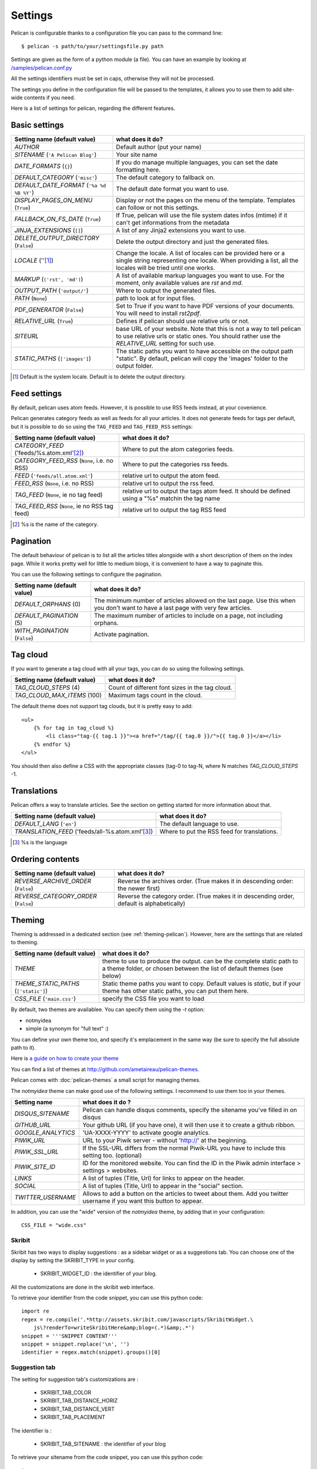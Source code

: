 Settings
########

Pelican is configurable thanks to a configuration file you can pass to
the command line::

    $ pelican -s path/to/your/settingsfile.py path

Settings are given as the form of a python module (a file). You can have an
example by looking at `/samples/pelican.conf.py
<https://github.com/ametaireau/pelican/raw/master/samples/pelican.conf.py>`_

All the settings identifiers must be set in caps, otherwise they will not be
processed.

The settings you define in the configuration file will be passed to the
templates, it allows you to use them to add site-wide contents if you need.

Here is a list of settings for pelican, regarding the different features.

Basic settings
==============

================================================    =====================================================
Setting name (default value)                        what does it do?
================================================    =====================================================
`AUTHOR`                                            Default author (put your name)
`SITENAME` (``'A Pelican Blog'``)                   Your site name
`DATE_FORMATS` (``{}``)                             If you do manage multiple languages, you can
                                                    set the date formatting here.
`DEFAULT_CATEGORY` (``'misc'``)                     The default category to fallback on.
`DEFAULT_DATE_FORMAT` (``'%a %d %B %Y'``)           The default date format you want to use.
`DISPLAY_PAGES_ON_MENU` (``True``)                  Display or not the pages on the menu of the
                                                    template. Templates can follow or not this
                                                    settings.
`FALLBACK_ON_FS_DATE` (``True``)                    If True, pelican will use the file system
                                                    dates infos (mtime) if it can't get
                                                    informations from the metadata
`JINJA_EXTENSIONS` (``[]``)                         A list of any Jinja2 extensions you want to use.
`DELETE_OUTPUT_DIRECTORY` (``False``)               Delete the output directory and just
                                                    the generated files.
`LOCALE` (''[1]_)                                   Change the locale. A list of locales can be provided 
                                                    here or a single string representing one locale.
                                                    When providing a list, all the locales will be tried 
                                                    until one works.
`MARKUP` (``('rst', 'md')``)                        A list of available markup languages you want
                                                    to use. For the moment, only available values
                                                    are `rst` and `md`.
`OUTPUT_PATH` (``'output/'``)                       Where to output the generated files.
`PATH` (``None``)                                   path to look at for input files.
`PDF_GENERATOR` (``False``)                         Set to True if you want to have PDF versions
                                                    of your documents. You will need to install
                                                    `rst2pdf`.
`RELATIVE_URL` (``True``)                           Defines if pelican should use relative urls or
                                                    not.
`SITEURL`                                           base URL of your website. Note that this is
                                                    not a way to tell pelican to use relative urls
                                                    or static ones. You should rather use the
                                                    `RELATIVE_URL` setting for such use.
`STATIC_PATHS` (``['images']``)                     The static paths you want to have accessible
                                                    on the output path "static". By default,
                                                    pelican will copy the 'images' folder to the
                                                    output folder.
================================================    =====================================================


.. [1] Default is the system locale. Default is to delete the output directory.

Feed settings
=============

By default, pelican uses atom feeds. However, it is possible to use RSS feeds
instead, at your covenience.

Pelican generates category feeds as well as feeds for all your articles. It does
not generate feeds for tags per default, but it is possible to do so using
the ``TAG_FEED`` and ``TAG_FEED_RSS`` settings:


================================================    =====================================================
Setting name (default value)                        what does it do?
================================================    =====================================================
`CATEGORY_FEED` ('feeds/%s.atom.xml'[2]_)           Where to put the atom categories feeds.
`CATEGORY_FEED_RSS` (``None``, i.e. no RSS)         Where to put the categories rss feeds.
`FEED` (``'feeds/all.atom.xml'``)                   relative url to output the atom feed.
`FEED_RSS` (``None``, i.e. no RSS)                  relative url to output the rss feed.
`TAG_FEED` (``None``, ie no tag feed)               relative url to output the tags atom feed. It should
                                                    be defined using a "%s" matchin the tag name
`TAG_FEED_RSS` (``None``, ie no RSS tag feed)       relative url to output the tag RSS feed
================================================    =====================================================

.. [2] %s is the name of the category.

Pagination
==========

The default behaviour of pelican is to list all the articles titles alongside
with a short description of them on the index page. While it works pretty well
for little to medium blogs, it is convenient to have a way to paginate this.

You can use the following settings to configure the pagination.

================================================    =====================================================
Setting name (default value)                        what does it do?
================================================    =====================================================
`DEFAULT_ORPHANS` (0)                               The minimum number of articles allowed on the
                                                    last page. Use this when you don't want to
                                                    have a last page with very few articles.
`DEFAULT_PAGINATION` (5)                            The maximum number of articles to include on a
                                                    page, not including orphans.
`WITH_PAGINATION` (``False``)                       Activate pagination.
================================================    =====================================================

Tag cloud
=========

If you want to generate a tag cloud with all your tags, you can do so using the
following settings.

================================================    =====================================================
Setting name (default value)                        what does it do?
================================================    =====================================================
`TAG_CLOUD_STEPS` (4)                               Count of different font sizes in the tag
                                                    cloud.
`TAG_CLOUD_MAX_ITEMS` (100)                         Maximum tags count in the cloud.
================================================    =====================================================

The default theme does not support tag clouds, but it is pretty easy to add::

    <ul>
        {% for tag in tag_cloud %}
            <li class="tag-{{ tag.1 }}"><a href="/tag/{{ tag.0 }}/">{{ tag.0 }}</a></li>
        {% endfor %}
    </ul>

You should then also define a CSS with the appropriate classes (tag-0 to tag-N, where
N matches `TAG_CLOUD_STEPS` -1.

Translations
============

Pelican offers a way to translate articles. See the section on getting started for
more information about that.

================================================    =====================================================
Setting name (default value)                        what does it do?
================================================    =====================================================
`DEFAULT_LANG` (``'en'``)                           The default language to use.
`TRANSLATION_FEED` ('feeds/all-%s.atom.xml'[3]_)    Where to put the RSS feed for translations.
================================================    =====================================================

.. [3] %s is the language

Ordering contents
=================

================================================    =====================================================
Setting name (default value)                        what does it do?
================================================    =====================================================
`REVERSE_ARCHIVE_ORDER` (``False``)                 Reverse the archives order. (True makes it in
                                                    descending order: the newer first)
`REVERSE_CATEGORY_ORDER` (``False``)                Reverse the category order. (True makes it in
                                                    descending order, default is alphabetically)
================================================    =====================================================

Theming
=======

Theming is addressed in a dedicated section (see  :ref:`theming-pelican`).
However, here are the settings that are related to theming.

================================================    =====================================================
Setting name (default value)                        what does it do?
================================================    =====================================================
`THEME`                                             theme to use to produce the output. can be the
                                                    complete static path to a theme folder, or
                                                    chosen between the list of default themes (see
                                                    below)
`THEME_STATIC_PATHS` (``['static']``)               Static theme paths you want to copy. Default
                                                    values is `static`, but if your theme has
                                                    other static paths, you can put them here.
`CSS_FILE` (``'main.css'``)                         specify the CSS file you want to load
================================================    =====================================================

By default, two themes are availablee. You can specify them using the `-t` option:

* notmyidea
* simple (a synonym for "full text" :)

You can define your own theme too, and specify it's emplacement in the same
way (be sure to specify the full absolute path to it).

Here is `a guide on how to create your theme
<http://alexis.notmyidea.org/pelican/themes.html>`_

You can find a list of themes at http://github.com/ametaireau/pelican-themes.

Pelican comes with :doc:`pelican-themes` a small script for managing themes.

The `notmyidea` theme can make good use of the following settings. I recommend
to use them too in your themes.

=======================   =======================================================
Setting name              what does it do ?
=======================   =======================================================
`DISQUS_SITENAME`         Pelican can handle disqus comments, specify the
                          sitename you've filled in on disqus
`GITHUB_URL`              Your github URL (if you have one), it will then
                          use it to create a github ribbon.
`GOOGLE_ANALYTICS`        'UA-XXXX-YYYY' to activate google analytics.
`PIWIK_URL`               URL to your Piwik server - without 'http://' at the
                          beginning.
`PIWIK_SSL_URL`           If the SSL-URL differs from the normal Piwik-URL
                          you have to include this setting too. (optional)
`PIWIK_SITE_ID`           ID for the monitored website. You can find the ID
                          in the Piwik admin interface > settings > websites.
`LINKS`                   A list of tuples (Title, Url) for links to appear on
                          the header.
`SOCIAL`                  A list of tuples (Title, Url) to appear in the "social"
                          section.
`TWITTER_USERNAME`        Allows to add a button on the articles to tweet about
                          them. Add you twitter username if you want this
                          button to appear.
=======================   =======================================================

In addition, you can use the "wide" version of the `notmyidea` theme, by
adding that in your configuration::

    CSS_FILE = "wide.css"

Skribit
-------

Skribit has two ways to display suggestions : as a sidebar widget or as a
suggestions tab. You can choose one of the display by setting the SKRIBIT_TYPE
in your config.

 * SKRIBIT_WIDGET_ID : the identifier of your blog.

All the customizations are done in the skribit web interface.

To retrieve your identifier from the code snippet, you can use this python code::

    import re
    regex = re.compile('.*http://assets.skribit.com/javascripts/SkribitWidget.\
        js\?renderTo=writeSkribitHere&amp;blog=(.*)&amp;.*')
    snippet = '''SNIPPET CONTENT'''
    snippet = snippet.replace('\n', '')
    identifier = regex.match(snippet).groups()[0]

Suggestion tab
--------------

The setting for suggestion tab's customizations are :

 * SKRIBIT_TAB_COLOR
 * SKRIBIT_TAB_DISTANCE_HORIZ
 * SKRIBIT_TAB_DISTANCE_VERT
 * SKRIBIT_TAB_PLACEMENT

The identifier is :

 * SKRIBIT_TAB_SITENAME : the identifier of your blog

To retrieve your sitename from the code snippet, you can use this python code::

    import re
    regex = re.compile('.*http://skribit.com/lightbox/(.*)\',.*')
    snippet = '''SNIPPET CONTENT'''
    snippet = snippet.replace('\n', '')
    identifier = regex.match(snippet).groups()[0]

Skribit settings
----------------

================================================    =====================================================
Setting name (default value)                        what does it do?
================================================    =====================================================
`SKRIBIT_TYPE`                                      The type of skribit widget (TAB or WIDGET).
`SKRIBIT_TAB_COLOR`                                 Tab color (#XXXXXX, default #333333).
`SKRIBIT_TAB_HORIZ`                                 Tab Distance from Left (% or distance, default Null).
`SKRIBIT_TAB_VERT`                                  Tab Distance from Top (% or distance, default 20%).
`SKRIBIT_TAB_PLACEMENT`                             Tab placement (Top, Bottom, Left or Right,
                                                    default LEFT).
`SKRIBIT_TAB_SITENAME`                              Tab identifier (See Skribit part below).
`SKRIBIT_WIDGET_ID`                                 Widget identifier (See Skribit part below).
================================================    =====================================================

.. _pelican-themes: :doc:`pelican-themes`
